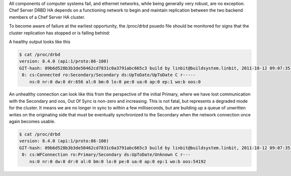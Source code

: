 .. The contents of this file are included in multiple topics.
.. This file should not be changed in a way that hinders its ability to appear in multiple documentation sets.

All components of computer systems fail, and ethernet networks, while being generally very robust, are no exception.
Chef Server DRBD HA depends on a functioning network to begin and maintain replication between the two backend
members of a Chef Server HA cluster.

To become aware of failure at the earliest opportunity, the /proc/drbd psuedo file should be monitored for signs
that the cluster replication has stopped or is falling behind:

A healthy output looks like this

.. code-block:: bash

   $ cat /proc/drbd
   version: 8.4.0 (api:1/proto:86-100)
   GIT-hash: 09b6d528b3b3de50462cd7831c0a3791abc665c3 build by linbit@buildsystem.linbit, 2011-10-12 09:07:35
    0: cs:Connected ro:Secondary/Secondary ds:UpToDate/UpToDate C r-----
       ns:0 nr:0 dw:0 dr:656 al:0 bm:0 lo:0 pe:0 ua:0 ap:0 ep:1 wo:b oos:0

An unhealthy connection can look like this from the perspective of the initial Primary, where we have lost communication with the Secondary and oos, Out Of Sync is non-zero and increasing. This is not fatal, but represents a degraded mode for the cluster. It means we are no longer in sync to within a few milliseconds, but are building up a queue of unwritten writes on the originating side that must be eventually synchronized to the Secondary when the network connection once again becomes usable.

.. code-block:: bash

   $ cat /proc/drbd
   version: 8.4.0 (api:1/proto:86-100)
   GIT-hash: 09b6d528b3b3de50462cd7831c0a3791abc665c3 build by linbit@buildsystem.linbit, 2011-10-12 09:07:35
    0: cs:WFConnection ro:Primary/Secondary ds:UpToDate/Unknown C r---
       ns:0 nr:0 dw:0 dr:0 al:0 bm:0 lo:0 pe:0 ua:0 ap:0 ep:1 wo:b oos:54192
